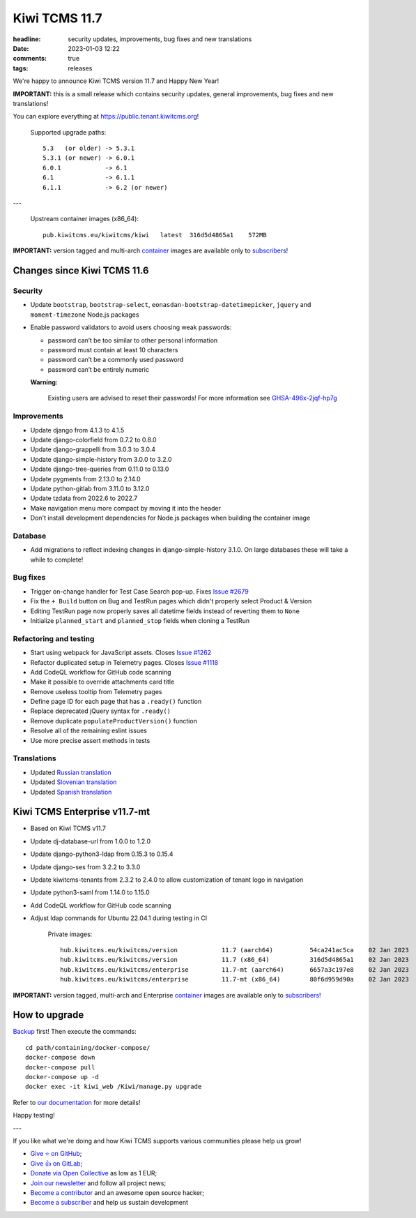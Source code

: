 Kiwi TCMS 11.7
##############

:headline: security updates, improvements, bug fixes and new translations
:date: 2023-01-03 12:22
:comments: true
:tags: releases


We're happy to announce Kiwi TCMS version 11.7 and Happy New Year!

**IMPORTANT:** this is a small release which contains security updates,
general improvements, bug fixes and new translations!

You can explore everything at
`https://public.tenant.kiwitcms.org <https://public.tenant.kiwitcms.org/>`_!


    Supported upgrade paths::
    
        5.3   (or older) -> 5.3.1
        5.3.1 (or newer) -> 6.0.1
        6.0.1            -> 6.1
        6.1              -> 6.1.1
        6.1.1            -> 6.2 (or newer)

---

    Upstream container images (x86_64)::

        pub.kiwitcms.eu/kiwitcms/kiwi   latest  316d5d4865a1    572MB

**IMPORTANT:** version tagged and multi-arch
`container <{filename}pages/containers.markdown>`_ images are available only to
`subscribers </#subscriptions>`_!


Changes since Kiwi TCMS 11.6
----------------------------

Security
~~~~~~~~

- Update ``bootstrap``, ``bootstrap-select``,
  ``eonasdan-bootstrap-datetimepicker``, ``jquery`` and ``moment-timezone``
  Node.js packages
- Enable password validators to avoid users choosing weak passwords:

  - password can’t be too similar to other personal information
  - password must contain at least 10 characters
  - password can’t be a commonly used password
  - password can’t be entirely numeric

  **Warning:**

    Existing users are advised to reset their passwords!
    For more information see
    `GHSA-496x-2jqf-hp7g <https://github.com/kiwitcms/Kiwi/security/advisories/GHSA-496x-2jqf-hp7g>`_


Improvements
~~~~~~~~~~~~

- Update django from 4.1.3 to 4.1.5
- Update django-colorfield from 0.7.2 to 0.8.0
- Update django-grappelli from 3.0.3 to 3.0.4
- Update django-simple-history from 3.0.0 to 3.2.0
- Update django-tree-queries from 0.11.0 to 0.13.0
- Update pygments from 2.13.0 to 2.14.0
- Update python-gitlab from 3.11.0 to 3.12.0
- Update tzdata from 2022.6 to 2022.7
- Make navigation menu more compact by moving it into the header
- Don't install development dependencies for Node.js packages when
  building the container image


Database
~~~~~~~~

- Add migrations to reflect indexing changes in django-simple-history 3.1.0.
  On large databases these will take a while to complete!


Bug fixes
~~~~~~~~~

- Trigger on-change handler for Test Case Search pop-up. Fixes
  `Issue #2679 <https://github.com/kiwitcms/Kiwi/issues/2679>`_
- Fix the ``+ Build`` button on Bug and TestRun pages which didn't properly
  select Product & Version
- Editing TestRun page now properly saves all datetime fields instead of
  reverting them to ``None``
- Initialize ``planned_start`` and ``planned_stop`` fields when cloning a
  TestRun


Refactoring and testing
~~~~~~~~~~~~~~~~~~~~~~~

- Start using webpack for JavaScript assets. Closes
  `Issue #1262 <https://github.com/kiwitcms/Kiwi/issues/1262>`_
- Refactor duplicated setup in Telemetry pages. Closes
  `Issue #1118 <https://github.com/kiwitcms/Kiwi/issues/1118>`_
- Add CodeQL workflow for GitHub code scanning
- Make it possible to override attachments card title
- Remove useless tooltip from Telemetry pages
- Define page ID for each page that has a ``.ready()`` function
- Replace deprecated jQuery syntax for ``.ready()``
- Remove duplicate ``populateProductVersion()`` function
- Resolve all of the remaining eslint issues
- Use more precise assert methods in tests


Translations
~~~~~~~~~~~~

- Updated `Russian translation <https://crowdin.com/project/kiwitcms/ru#>`_
- Updated `Slovenian translation <https://crowdin.com/project/kiwitcms/sl#>`_
- Updated `Spanish translation <https://crowdin.com/project/kiwitcms/es-ES#>`_



Kiwi TCMS Enterprise v11.7-mt
-----------------------------

- Based on Kiwi TCMS v11.7
- Update dj-database-url from 1.0.0 to 1.2.0
- Update django-python3-ldap from 0.15.3 to 0.15.4
- Update django-ses from 3.2.2 to 3.3.0
- Update kiwitcms-tenants from 2.3.2 to 2.4.0 to
  allow customization of tenant logo in navigation
- Update python3-saml from 1.14.0 to 1.15.0
- Add CodeQL workflow for GitHub code scanning
- Adjust ldap commands for Ubuntu 22.04.1 during testing in CI


    Private images::

        hub.kiwitcms.eu/kiwitcms/version            11.7 (aarch64)          54ca241ac5ca    02 Jan 2023     595MB
        hub.kiwitcms.eu/kiwitcms/version            11.7 (x86_64)           316d5d4865a1    02 Jan 2023     571MB
        hub.kiwitcms.eu/kiwitcms/enterprise         11.7-mt (aarch64)       6657a3c197e8    02 Jan 2023     802MB
        hub.kiwitcms.eu/kiwitcms/enterprise         11.7-mt (x86_64)        80f6d959d90a    02 Jan 2023     778MB


**IMPORTANT:** version tagged, multi-arch and Enterprise
`container <{filename}pages/containers.markdown>`_ images are available only to
`subscribers </#subscriptions>`_!


How to upgrade
---------------

`Backup <{filename}2018-07-30-docker-backup.markdown>`_ first!
Then execute the commands::

    cd path/containing/docker-compose/
    docker-compose down
    docker-compose pull
    docker-compose up -d
    docker exec -it kiwi_web /Kiwi/manage.py upgrade

Refer to
`our documentation <https://kiwitcms.readthedocs.io/en/latest/installing_docker.html#upgrading>`_
for more details!

Happy testing!

---

If you like what we're doing and how Kiwi TCMS supports various communities
please help us grow!

- `Give ⭐ on GitHub <https://github.com/kiwitcms/Kiwi/stargazers>`_;
- `Give 👍 on GitLab <https://gitlab.com/gitlab-org/gitlab/-/issues/334558>`_;
- `Donate via Open Collective <https://opencollective.com/kiwitcms/donate>`_ as low as 1 EUR;
- `Join our newsletter <https://kiwitcms.us17.list-manage.com/subscribe/post?u=9b57a21155a3b7c655ae8f922&id=c970a37581>`_
  and follow all project news;
- `Become a contributor <https://kiwitcms.readthedocs.io/en/latest/contribution.html>`_
  and an awesome open source hacker;
- `Become a subscriber </#subscriptions>`_ and help us sustain development
